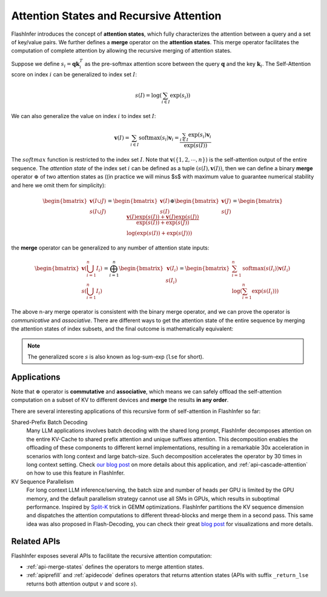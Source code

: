 .. _recursive-attention:

Attention States and Recursive Attention 
========================================


FlashInfer introduces the concept of **attention states**, which fully characterizes
the attention between a query and a set of key/value pairs. We further defines a 
**merge** operator on the **attention states**.  This merge operator facilitates the
computation of complete attention by allowing the recursive merging of attention states.

Suppose we define :math:`s_i = \mathbf{q}\mathbf{k}_i^T` as the pre-softmax attention
score between the query :math:`\mathbf{q}` and the key :math:`\mathbf{k}_i`. The Self-Attention
score on index :math:`i` can be generalized to index set :math:`I`:

.. math::

  s(I)=\log\left(\sum_{i\in I}\exp\left(s_i\right)\right)

We can also generalize the value on index :math:`i` to index set :math:`I`:

.. math::

    \mathbf{v}(I) = \sum_{i\in I}\textrm{softmax}(s_i) \mathbf{v}_i = \frac{\sum_{i\in I}\exp\left(s_i\right)\mathbf{v}_i}{\exp(s(I))}

The :math:`softmax` function is restricted to the index set :math:`I`. Note that :math:`\mathbf{v}(\{1,2,\cdots, n\})` is the self-attention output of the entire sequence. 
The *attention state* of the index set :math:`i` can be defined as a tuple :math:`(s(I), \mathbf{v}(I))`, then we can define a binary **merge** operator :math:`\oplus` of two attention states as ((in practice we will minus $s$ with maximum value to guarantee numerical stability and here we omit them for simplicity):

.. math::

  \begin{bmatrix}\mathbf{v}(I\cup J)\\s(I\cup J)\end{bmatrix}=\begin{bmatrix}\mathbf{v}(I)\\s(I)\end{bmatrix}\oplus\begin{bmatrix}\mathbf{v}(J)\\s(J)\end{bmatrix}=\begin{bmatrix} \frac{\mathbf{v}(I)\exp(s(I)) + \mathbf{v}(J)\exp(s(J))}{\exp(s(I)) + \exp(s(J))} \\  \log(\exp(s(I)) + \exp(s(J))) \end{bmatrix}

the **merge** operator can be generalized to any number of attention state inputs:

.. math::
    \begin{bmatrix}\mathbf{v}(\bigcup_{i=1}^{n}I_i) \\ s(\bigcup_{i=1}^{n}I_i) \end{bmatrix} = \bigoplus_{i=1}^{n}\begin{bmatrix}\mathbf{v}(I_i) \\ s(I_i)\end{bmatrix} = \begin{bmatrix} \sum_{i=1}^{n} \textrm{softmax}(s(I_i))\mathbf{v}(I_i) \\ \log(\sum_{i=1}^{n} \exp (s(I_i))) \end{bmatrix}

The above n-ary merge operator is consistent with the binary merge operator, and we can prove the operator is *communicative* and *associative*. There are different ways to get the attention state of the entire sequence by merging the attention states of index subsets, and the final outcome is mathematically equivalent:

.. image:: https://raw.githubusercontent.com/flashinfer-ai/web-data/main/tutorials/recursive-attention.png
    :width: 600
    :align: center
    :alt: Recurisve Attention

.. note::

  The generalized score :math:`s` is also known as log-sum-exp (``lse`` for short).

Applications
------------

Note that :math:`\oplus` operator is **commutative** and **associative**, which means we can 
safely offload the self-attention computation on a subset of KV to different devices
and **merge** the results **in any order**.

There are several interesting applications of this recursive form of self-attention in FlashInfer so far:

Shared-Prefix Batch Decoding
  Many LLM applications involves batch decoding with the shared long prompt, FlashInfer decomposes attention
  on the entire KV-Cache to shared prefix attention and unique suffixes attention.
  This decomposition enables the offloading of these components to different kernel implementations, resulting
  in a remarkable 30x acceleration in scenarios with long context and large batch-size.  
  Such decomposition accelerates the operator by 30 times in long context setting.
  Check `our blog post <https://flashinfer.ai/2024/01/08/cascade-inference.html>`_ on more details about this application,
  and :ref:`api-cascade-attention` on how to use this feature in FlashInfer.

KV Sequence Parallelism
  For long context LLM inference/serving, the batch size and number of heads per GPU is limited by the GPU memory,
  and the default parallelism strategy cannot use all SMs in GPUs, which results in suboptimal performance.
  Inspired by `Split-K <https://github.com/NVIDIA/cutlass/blob/8825fbf1efebac973d96730892919ab241b755bb/media/docs/efficient_gemm.md#parallelized-reductions>`_ trick
  in GEMM optimizations. FlashInfer partitions the KV sequence dimension and dispatches the attention computations to 
  different thread-blocks and merge them in a second pass. This same idea was also proposed in Flash-Decoding, you can 
  check their great `blog post <https://crfm.stanford.edu/2023/10/12/flashdecoding.html>`_ for visualizations and more details.

Related APIs
------------

FlashInfer exposes several APIs to facilitate the recursive attention computation:

- :ref:`api-merge-states` defines the operators to merge attention states.
- :ref:`apiprefill` and :ref:`apidecode` defines operators that returns attention states (APIs
  with suffix ``_return_lse`` returns both attention output :math:`v` and score :math:`s`). 

